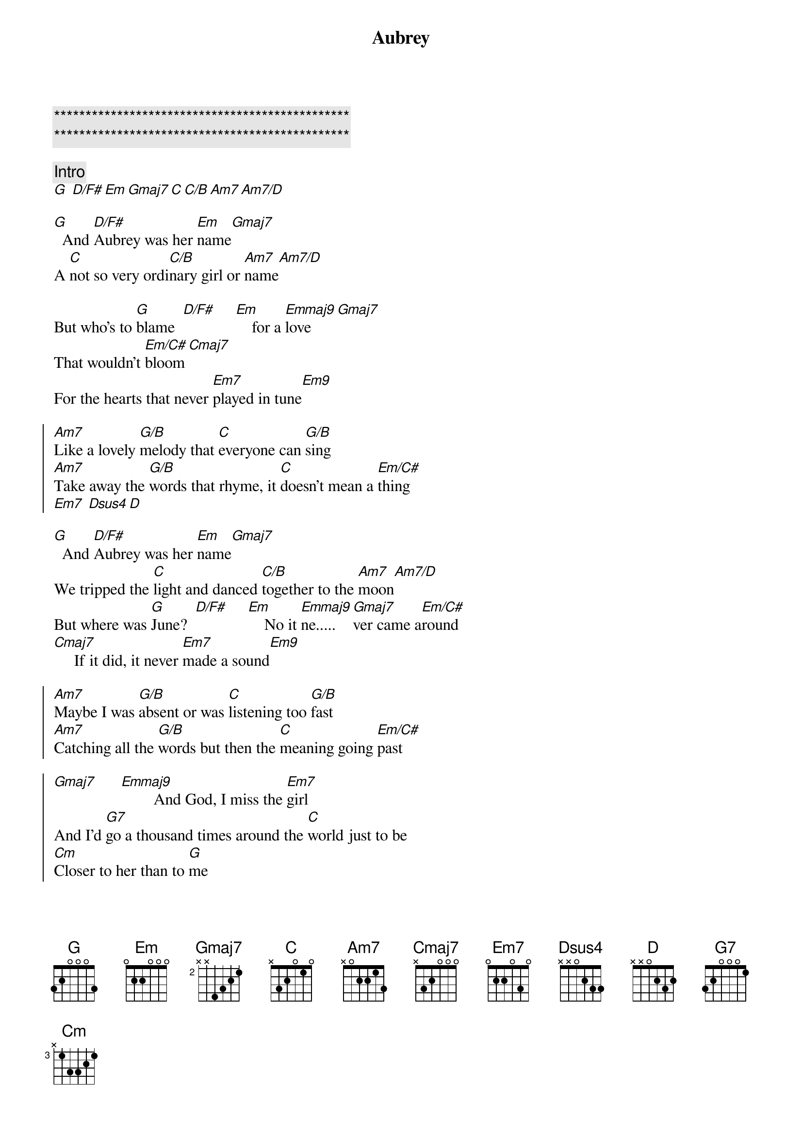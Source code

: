 {title: Aubrey}
{artist: Bread}
{key: G}

{c:***********************************************}
{c:***********************************************}

{comment: Intro}
[G] [D/F#][Em][Gmaj7][C][C/B][Am7][Am7/D]

{sov}
[G]  And [D/F#]Aubrey was her [Em]name[Gmaj7]
A [C]not so very ordi[C/B]nary girl or [Am7]name[Am7/D]

But who's to [G]blame  [D/F#]     [Em]    for a [Emmaj9]love[Gmaj7]
That wouldn't [Em/C#]bloom[Cmaj7]
For the hearts that never [Em7]played in tune[Em9]
{eov}

{soc}
[Am7]Like a lovely [G/B]melody that [C]everyone can [G/B]sing
[Am7]Take away the [G/B]words that rhyme, it [C]doesn't mean a [Em/C#]thing
[Em7] [Dsus4][D]
{eoc}

{sov}
[G]  And [D/F#]Aubrey was her [Em]name[Gmaj7]
We tripped the [C]light and danced [C/B]together to the [Am7]moon[Am7/D]
But where was [G]June?  [D/F#]     [Em]    No it [Emmaj9]ne.....[Gmaj7]ver came a[Em/C#]round
[Cmaj7]     If it did, it never [Em7]made a sound[Em9]
{eov}

{soc}
[Am7]Maybe I was [G/B]absent or was [C]listening too [G/B]fast
[Am7]Catching all the [G/B]words but then the [C]meaning going [Em/C#]past

[Gmaj7]      [Emmaj9]        And God, I miss the [Em7]girl
And I'd [G7]go a thousand times around the [C]world just to be
[Cm]Closer to her than to [G]me
{eoc}

{c: Instrumental}
[D/F#] [Em][Gmaj7][C][C/B][Am7][Am7/D]

{sov}
[G]  And [D/F#]Aubrey was her [Em]name[Gmaj7]
I never [C]knew her but I [C/B]loved her just the [Am7]same[Am7/D]

I loved her [G]name. [D/F#]     [Em]   Wished that [Emmaj9]I       [Gmaj7]      had found a [Em/C#]way
[Cmaj7]      And the reasons that would make her [Em7]stay[Em9]
{eov}

{soc}
[Am7]I have learned to [G/B]lead a life [C]apart from all the [G/B]rest
[Am7]If I can't have the [G/B]one I want, I'll [C]do without the [Em/C#]best

[Gmaj7]      [Emmaj9]      Oh, how I miss the [Em7]girl
And I'd [G7]go a million times around the [C]world just to say
[Cm]She had been mine for a [G]day.
{eoc}
